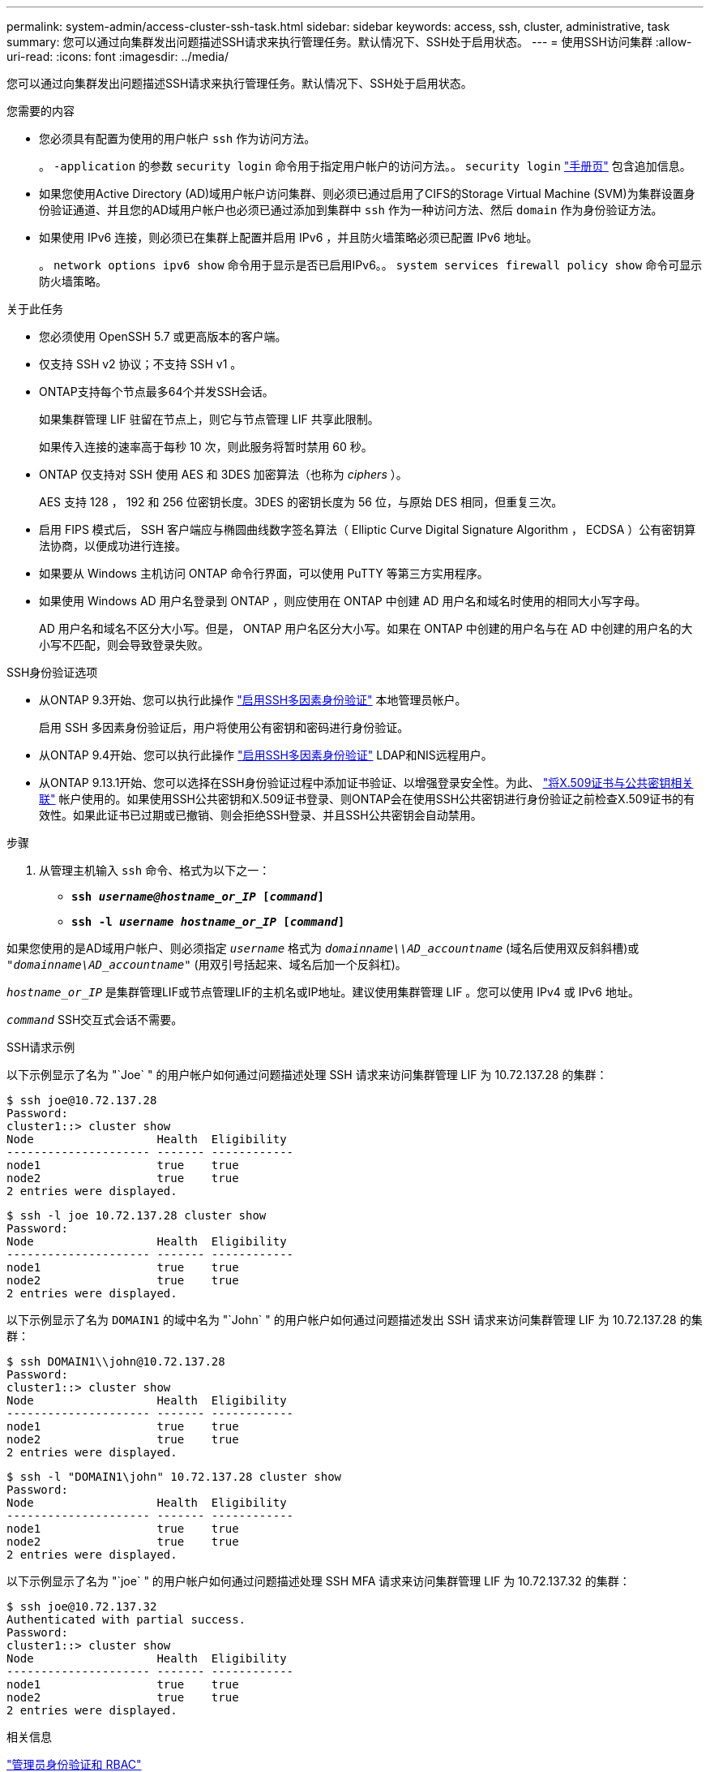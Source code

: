 ---
permalink: system-admin/access-cluster-ssh-task.html 
sidebar: sidebar 
keywords: access, ssh, cluster, administrative, task 
summary: 您可以通过向集群发出问题描述SSH请求来执行管理任务。默认情况下、SSH处于启用状态。 
---
= 使用SSH访问集群
:allow-uri-read: 
:icons: font
:imagesdir: ../media/


[role="lead"]
您可以通过向集群发出问题描述SSH请求来执行管理任务。默认情况下、SSH处于启用状态。

.您需要的内容
* 您必须具有配置为使用的用户帐户 `ssh` 作为访问方法。
+
。 `-application` 的参数 `security login` 命令用于指定用户帐户的访问方法。。 `security login` https://review.docs.netapp.com/us-en/ontap-cli-9131_main/security-login-create.html#description["手册页"^] 包含追加信息。

* 如果您使用Active Directory (AD)域用户帐户访问集群、则必须已通过启用了CIFS的Storage Virtual Machine (SVM)为集群设置身份验证通道、并且您的AD域用户帐户也必须已通过添加到集群中 `ssh` 作为一种访问方法、然后 `domain` 作为身份验证方法。
* 如果使用 IPv6 连接，则必须已在集群上配置并启用 IPv6 ，并且防火墙策略必须已配置 IPv6 地址。
+
。 `network options ipv6 show` 命令用于显示是否已启用IPv6。。 `system services firewall policy show` 命令可显示防火墙策略。



.关于此任务
* 您必须使用 OpenSSH 5.7 或更高版本的客户端。
* 仅支持 SSH v2 协议；不支持 SSH v1 。
* ONTAP支持每个节点最多64个并发SSH会话。
+
如果集群管理 LIF 驻留在节点上，则它与节点管理 LIF 共享此限制。

+
如果传入连接的速率高于每秒 10 次，则此服务将暂时禁用 60 秒。

* ONTAP 仅支持对 SSH 使用 AES 和 3DES 加密算法（也称为 _ciphers_ ）。
+
AES 支持 128 ， 192 和 256 位密钥长度。3DES 的密钥长度为 56 位，与原始 DES 相同，但重复三次。

* 启用 FIPS 模式后， SSH 客户端应与椭圆曲线数字签名算法（ Elliptic Curve Digital Signature Algorithm ， ECDSA ）公有密钥算法协商，以便成功进行连接。
* 如果要从 Windows 主机访问 ONTAP 命令行界面，可以使用 PuTTY 等第三方实用程序。
* 如果使用 Windows AD 用户名登录到 ONTAP ，则应使用在 ONTAP 中创建 AD 用户名和域名时使用的相同大小写字母。
+
AD 用户名和域名不区分大小写。但是， ONTAP 用户名区分大小写。如果在 ONTAP 中创建的用户名与在 AD 中创建的用户名的大小写不匹配，则会导致登录失败。



.SSH身份验证选项
* 从ONTAP 9.3开始、您可以执行此操作 link:../authentication/setup-ssh-multifactor-authentication-task.html["启用SSH多因素身份验证"^] 本地管理员帐户。
+
启用 SSH 多因素身份验证后，用户将使用公有密钥和密码进行身份验证。

* 从ONTAP 9.4开始、您可以执行此操作 link:../authentication/grant-access-nis-ldap-user-accounts-task.html["启用SSH多因素身份验证"^] LDAP和NIS远程用户。
* 从ONTAP 9.13.1开始、您可以选择在SSH身份验证过程中添加证书验证、以增强登录安全性。为此、 link:../authentication/manage-ssh-public-keys-and-certificates.html["将X.509证书与公共密钥相关联"^] 帐户使用的。如果使用SSH公共密钥和X.509证书登录、则ONTAP会在使用SSH公共密钥进行身份验证之前检查X.509证书的有效性。如果此证书已过期或已撤销、则会拒绝SSH登录、并且SSH公共密钥会自动禁用。


.步骤
. 从管理主机输入 `ssh` 命令、格式为以下之一：
+
** `*ssh _username@hostname_or_IP_ [_command_]*`
** `*ssh -l _username hostname_or_IP_ [_command_]*`




如果您使用的是AD域用户帐户、则必须指定 `_username_` 格式为 `_domainname\\AD_accountname_` (域名后使用双反斜斜槽)或 `"_domainname\AD_accountname_"` (用双引号括起来、域名后加一个反斜杠)。

`_hostname_or_IP_` 是集群管理LIF或节点管理LIF的主机名或IP地址。建议使用集群管理 LIF 。您可以使用 IPv4 或 IPv6 地址。

`_command_` SSH交互式会话不需要。

.SSH请求示例
以下示例显示了名为 "`Joe` " 的用户帐户如何通过问题描述处理 SSH 请求来访问集群管理 LIF 为 10.72.137.28 的集群：

[listing]
----
$ ssh joe@10.72.137.28
Password:
cluster1::> cluster show
Node                  Health  Eligibility
--------------------- ------- ------------
node1                 true    true
node2                 true    true
2 entries were displayed.
----
[listing]
----
$ ssh -l joe 10.72.137.28 cluster show
Password:
Node                  Health  Eligibility
--------------------- ------- ------------
node1                 true    true
node2                 true    true
2 entries were displayed.
----
以下示例显示了名为 `DOMAIN1` 的域中名为 "`John` " 的用户帐户如何通过问题描述发出 SSH 请求来访问集群管理 LIF 为 10.72.137.28 的集群：

[listing]
----
$ ssh DOMAIN1\\john@10.72.137.28
Password:
cluster1::> cluster show
Node                  Health  Eligibility
--------------------- ------- ------------
node1                 true    true
node2                 true    true
2 entries were displayed.
----
[listing]
----
$ ssh -l "DOMAIN1\john" 10.72.137.28 cluster show
Password:
Node                  Health  Eligibility
--------------------- ------- ------------
node1                 true    true
node2                 true    true
2 entries were displayed.
----
以下示例显示了名为 "`joe` " 的用户帐户如何通过问题描述处理 SSH MFA 请求来访问集群管理 LIF 为 10.72.137.32 的集群：

[listing]
----
$ ssh joe@10.72.137.32
Authenticated with partial success.
Password:
cluster1::> cluster show
Node                  Health  Eligibility
--------------------- ------- ------------
node1                 true    true
node2                 true    true
2 entries were displayed.
----
.相关信息
link:../authentication/index.html["管理员身份验证和 RBAC"]

